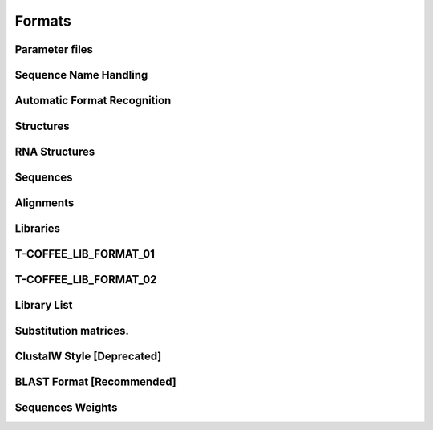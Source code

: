 Formats
=========


Parameter files
-----------------------------

Sequence Name Handling
-----------------------------

Automatic Format Recognition
-----------------------------

Structures
-----------------------------

RNA Structures
-----------------------------

Sequences
-----------------------------

Alignments
-----------------------------

Libraries
-----------------------------

T-COFFEE_LIB_FORMAT_01
-----------------------------

T-COFFEE_LIB_FORMAT_02
-----------------------------

Library List
-----------------------------

Substitution matrices.
-----------------------------

ClustalW Style [Deprecated]
-----------------------------

BLAST Format [Recommended]
-----------------------------

Sequences Weights
-----------------------------